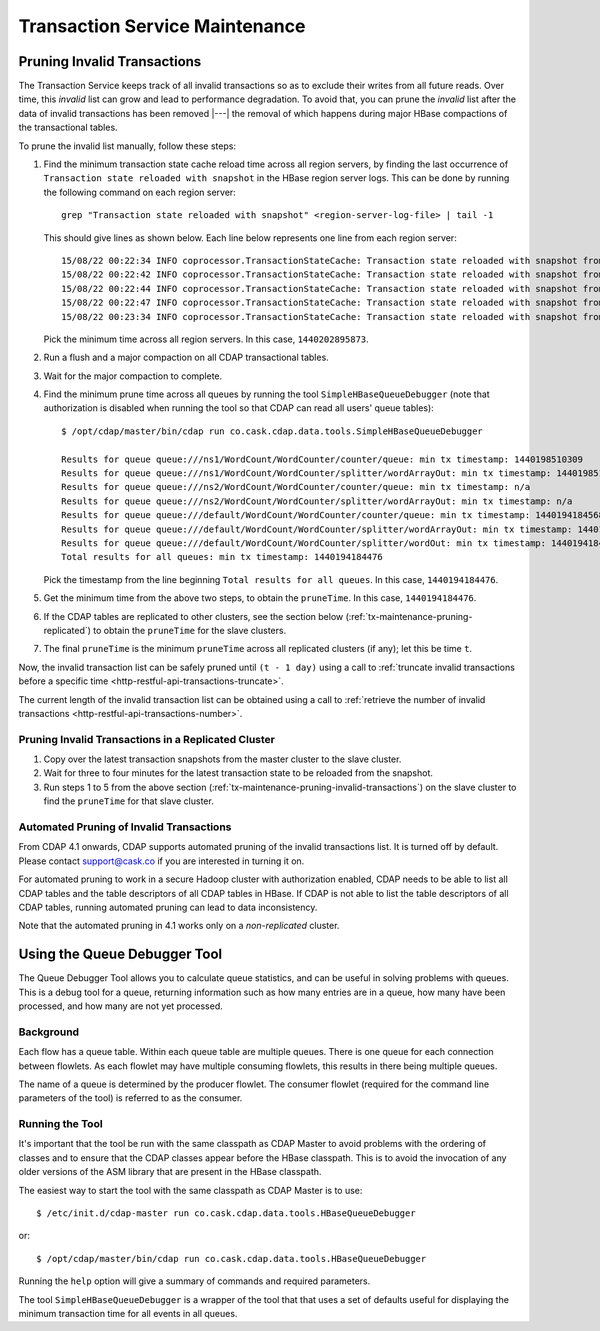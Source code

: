 .. meta::
    :author: Cask Data, Inc.
    :copyright: Copyright © 2015-2017 Cask Data, Inc.

.. _tx-maintenance:

===============================
Transaction Service Maintenance
===============================

.. highlight:: console

.. _tx-maintenance-pruning-invalid-transactions:

Pruning Invalid Transactions
============================
The Transaction Service keeps track of all invalid transactions so as to exclude their
writes from all future reads. Over time, this *invalid* list can grow and lead to
performance degradation. To avoid that, you can prune the *invalid* list after the data of
invalid transactions has been removed |---| the removal of which happens during major
HBase compactions of the transactional tables.

To prune the invalid list manually, follow these steps:

1. Find the minimum transaction state cache reload time across all region servers,
   by finding the last occurrence of ``Transaction state reloaded with snapshot`` in the
   HBase region server logs. This can be done by running the following command on each
   region server::
 
     grep "Transaction state reloaded with snapshot" <region-server-log-file> | tail -1
   
   This should give lines as shown below. Each line below represents one line from each
   region server::
 
     15/08/22 00:22:34 INFO coprocessor.TransactionStateCache: Transaction state reloaded with snapshot from 1440202895873
     15/08/22 00:22:42 INFO coprocessor.TransactionStateCache: Transaction state reloaded with snapshot from 1440202956306
     15/08/22 00:22:44 INFO coprocessor.TransactionStateCache: Transaction state reloaded with snapshot from 1440202956306
     15/08/22 00:22:47 INFO coprocessor.TransactionStateCache: Transaction state reloaded with snapshot from 1440202956306
     15/08/22 00:23:34 INFO coprocessor.TransactionStateCache: Transaction state reloaded with snapshot from 1440202956306
 
   Pick the minimum time across all region servers. In this case, ``1440202895873``.
 
#. Run a flush and a major compaction on all CDAP transactional tables.
 
#. Wait for the major compaction to complete.
 
#. Find the minimum prune time across all queues by running the tool
   ``SimpleHBaseQueueDebugger`` (note that authorization is disabled when running the tool
   so that CDAP can read all users' queue tables)::
 
 
     $ /opt/cdap/master/bin/cdap run co.cask.cdap.data.tools.SimpleHBaseQueueDebugger
 
     Results for queue queue:///ns1/WordCount/WordCounter/counter/queue: min tx timestamp: 1440198510309
     Results for queue queue:///ns1/WordCount/WordCounter/splitter/wordArrayOut: min tx timestamp: 1440198510280
     Results for queue queue:///ns2/WordCount/WordCounter/counter/queue: min tx timestamp: n/a
     Results for queue queue:///ns2/WordCount/WordCounter/splitter/wordArrayOut: min tx timestamp: n/a
     Results for queue queue:///default/WordCount/WordCounter/counter/queue: min tx timestamp: 1440194184568
     Results for queue queue:///default/WordCount/WordCounter/splitter/wordArrayOut: min tx timestamp: 1440194184476
     Results for queue queue:///default/WordCount/WordCounter/splitter/wordOut: min tx timestamp: 1440194184476
     Total results for all queues: min tx timestamp: 1440194184476
 
   Pick the timestamp from the line beginning ``Total results for all queues``. In this case, ``1440194184476``.
 
#. Get the minimum time from the above two steps, to obtain the ``pruneTime``. In this case, ``1440194184476``.
 
#. If the CDAP tables are replicated to other clusters, see the section below
   (:ref:`tx-maintenance-pruning-replicated`) to obtain the ``pruneTime`` for the slave
   clusters.
 
#. The final ``pruneTime`` is the minimum ``pruneTime`` across all replicated clusters (if
   any); let this be time ``t``.

Now, the invalid transaction list can be safely pruned until ``(t - 1 day)`` using a call
to :ref:`truncate invalid transactions before a specific time
<http-restful-api-transactions-truncate>`.

The current length of the invalid transaction list can be obtained using a call to
:ref:`retrieve the number of invalid transactions <http-restful-api-transactions-number>`.

.. _tx-maintenance-pruning-replicated:

Pruning Invalid Transactions in a Replicated Cluster
----------------------------------------------------
1. Copy over the latest transaction snapshots from the master cluster to the slave cluster.

#. Wait for three to four minutes for the latest transaction state to be reloaded from the
   snapshot.

#. Run steps 1 to 5 from the above section (:ref:`tx-maintenance-pruning-invalid-transactions`)
   on the slave cluster to find the ``pruneTime`` for that slave cluster.

Automated Pruning of Invalid Transactions
-----------------------------------------
From CDAP 4.1 onwards, CDAP supports automated pruning of the invalid transactions list.
It is turned off by default. Please contact support@cask.co if you are
interested in turning it on.

For automated pruning to work in a secure Hadoop cluster with authorization enabled,
CDAP needs to be able to list all CDAP tables and the table descriptors of all CDAP tables in HBase.
If CDAP is not able to list the table descriptors of all CDAP tables, running automated pruning
can lead to data inconsistency.

Note that the automated pruning in 4.1 works only on a *non-replicated* cluster.


Using the Queue Debugger Tool
=============================
The Queue Debugger Tool allows you to calculate queue statistics, and can be useful in
solving problems with queues. This is a debug tool for a queue, returning information such
as how many entries are in a queue, how many have been processed, and how many are not yet
processed. 

Background
----------
Each flow has a queue table. Within each queue table are multiple queues. There is one
queue for each connection between flowlets. As each flowlet may have multiple consuming
flowlets, this results in there being multiple queues.

The name of a queue is determined by the producer flowlet. The consumer flowlet (required
for the command line parameters of the tool) is referred to as the consumer. 

Running the Tool
----------------
It's important that the tool be run with the same classpath as CDAP Master to avoid
problems with the ordering of classes and to ensure that the CDAP classes appear before
the HBase classpath. This is to avoid the invocation of any older versions of the ASM
library that are present in the HBase classpath.

The easiest way to start the tool with the same classpath as CDAP Master is to use::

  $ /etc/init.d/cdap-master run co.cask.cdap.data.tools.HBaseQueueDebugger
  
or::

  $ /opt/cdap/master/bin/cdap run co.cask.cdap.data.tools.HBaseQueueDebugger
  
Running the ``help`` option will give a summary of commands and required parameters.

The tool ``SimpleHBaseQueueDebugger`` is a wrapper of the tool that that uses a set of
defaults useful for displaying the minimum transaction time for all events in all queues.
